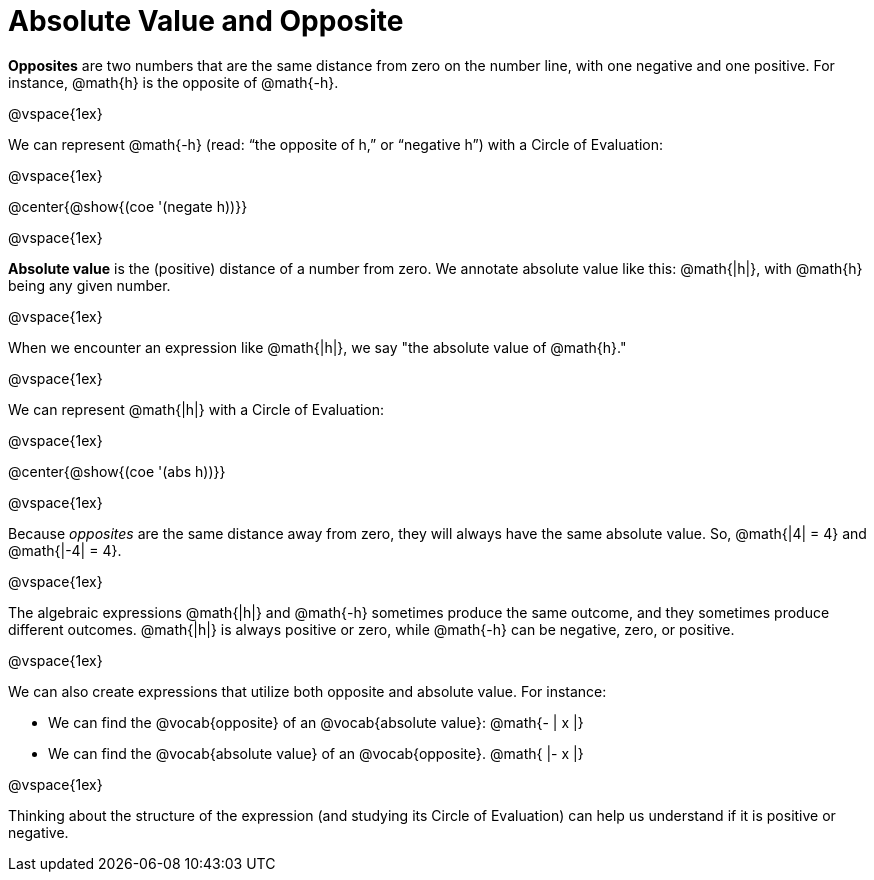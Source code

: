 = Absolute Value and Opposite

*Opposites* are two numbers that are the same distance from zero on the number line, with one negative and one positive. For instance, @math{h} is the opposite of @math{-h}.

@vspace{1ex}

We can represent @math{-h} (read: “the opposite of h,” or “negative h”) with a Circle of Evaluation:

@vspace{1ex}

@center{@show{(coe '(negate h))}}

@vspace{1ex}

*Absolute value* is the (positive) distance of a number from zero. We annotate absolute value like this:  @math{|h|}, with @math{h} being any given number.

@vspace{1ex}

When we encounter an expression like @math{|h|}, we say "the absolute value of @math{h}."

@vspace{1ex}

We can represent @math{|h|} with a Circle of Evaluation:

@vspace{1ex}

@center{@show{(coe '(abs h))}}

@vspace{1ex}

Because _opposites_ are the same distance away from zero, they will always have the same absolute value. So, @math{|4| = 4} and @math{|-4| = 4}.

@vspace{1ex}

The algebraic expressions  @math{|h|} and @math{-h} sometimes produce the same outcome, and they sometimes produce different outcomes. @math{|h|} is always positive or zero, while @math{-h} can be negative, zero, or positive.

@vspace{1ex}

We can also create expressions that utilize both opposite and absolute value. For instance:

- We can find the @vocab{opposite} of an @vocab{absolute value}: @math{- | x |}

- We can find the @vocab{absolute value} of an @vocab{opposite}. @math{ |- x |}

@vspace{1ex}

Thinking about the structure of the expression (and studying its Circle of Evaluation) can help us understand if it is positive or negative.
